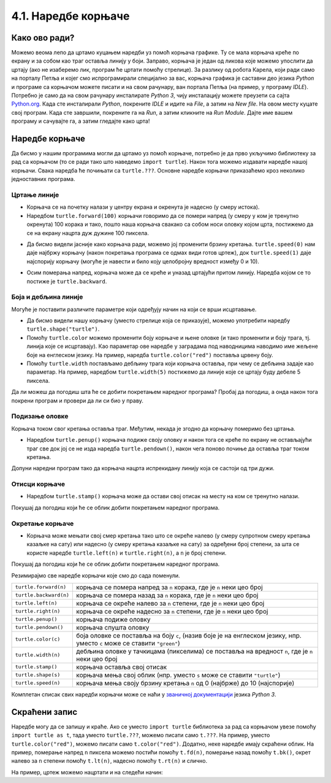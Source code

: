 4.1. Наредбе корњаче
####################

Како ово ради?
--------------

Можемо веома лепо да цртамо куцањем наредби уз помоћ корњача графикe. 
Ту се мала корњача креће по екрану и за собом као траг оставља линију у боји. 
Заправо, корњача је један од ликова које можемо упослити да цртају 
(ако не изаберемо лик, програм ће цртати помоћу стрелице). За разлику од робота Карела, 
који ради само на порталу Петља и којег смо испрограмирали специјално за вас, 
корњача графика је саставни део језика *Python* и програме са корњачом можете 
писати и на свом рачунару, ван портала Петља (на пример, у програму *IDLE*). 
Потребно је само да на свом рачунару инсталирате *Python 3*, чију инсталацију 
можете преузети са сајта `Python.org <https://www.python.org/>`_. Када сте инсталирали *Python*, покрените 
*IDLE* и идите на *File*, а затим на *New file*. На овом месту куцате свој програм. 
Када сте завршили, покрените га на *Run*, а затим кликните на *Run Мodule*. 
Дајте име вашем програму и сачувајте га, а затим гледајте како црта!

Наредбе корњаче
---------------

Да бисмо у нашим програмима могли да цртамо уз помоћ корњаче, потребно је 
да прво укључимо библиотеку за рад са корњачом (то се ради тако што наведемо ``import turtle``). 
Након тога можемо издавати наредбе нашој корњачи. Свака наредба ће почињати са ``turtle.???``. 
Основне наредбе корњачи приказаћемо кроз неколико једноставних програма.

Цртање линије
'''''''''''''

- Корњача се на почетку налази у центру екрана и окренута је надесно
  (у смеру истока).

- Наредбом ``turtle.forward(100)`` корњачи говоримо да се помери напред (у смеру 
  у ком је тренутно окренута) 100 корака и тако, пошто наша корњача свакако 
  са собом носи оловку којом црта, постижемо да се на екрану нацрта дуж дужине 100 пиксела.


.. activecode:: корњача_forward
   :nocodelens:

   import turtle
   turtle.forward(100)


- Да бисмо видели јасније како корњача ради, можемо јој променити брзину кретања. 
  ``turtle.speed(0)`` нам даје најбржу корњачу (након покретања програма се одмах види 
  готов цртеж), док ``turtle.speed(1)`` даје најспорију корњачу (могуће је навести и било 
  коју целобројну вредност између 0 и 10).


.. activecode:: корњача_forward_speed
   :nocodelens:

   import turtle
   turtle.speed(10)
   turtle.forward(100)


- Осим померања напред, корњача може да се креће и уназад цртајући притом линију. 
  Наредба којом се то постиже је ``turtle.backward``.


.. activecode:: корњача_backward
   :nocodelens:

   import turtle
   turtle.backward(100)

   
Боја и дебљина линије
'''''''''''''''''''''
   
Могуће је поставити различите параметре који одређују начин на који се
врши исцртавање.


- Да бисмо видели нашу корњачу (уместо стрелице која се приказује), 
  можемо употребити наредбу ``turtle.shape("turtle")``.

- Помоћу ``turtle.color`` можемо променити боју корњаче и њене оловке 
  (и тако променити и боју трага, тј. линија које се исцртавају). 
  Као параметар ове наредбе у заградама под наводницима наводимо име жељене 
  боје на енглеском језику. На пример, наредба ``turtle.color("red")`` поставља црвену боју.

- Помоћу ``turtle.width`` постављамо дебљину трага који корњача оставља, при 
  чему се дебљина задаје као параметар. На пример, наредбом ``turtle.width(5)`` 
  постижемо да линије које се цртају буду дебеле 5 пиксела.


Да ли можеш да погодиш шта ће се добити покретањем наредног програма? 
Пробај да погодиш, а онда након тога покрени програм и провери да ли си био у праву.

   
.. activecode:: корњача_setparams
   :nocodelens:

   import turtle
   turtle.speed(5)
   turtle.shape("turtle")
   turtle.width(5)
   turtle.color("red")
   turtle.forward(50)
   turtle.color("green")
   turtle.forward(50)

Подизање оловке
'''''''''''''''

Корњача током свог кретања оставља траг. Међутим, некада је згодно да корњачу померимо без цртањa.

- Наредбом ``turtle.penup()`` корњача подиже своју оловку и након тога се 
  креће по екрану не остављајући траг све док јој се не изда наредба ``turtle.pendown()``, 
  након чега поново почиње да оставља траг током кретања.

Допуни наредни програм тако да корњача нацрта испрекидану линију која се састоји од три дужи.

.. activecode:: корњача_оловка
   :nocodelens:

   import turtle
   turtle.speed(10)
   turtle.forward(20)        # idi napred 20 piksela (olovka je podrazumevano spuštena)
   turtle.penup()            # podigni olovku
   turtle.forward(20)        # idi napred (pošto je olovka podignuta, kornjača ne ostavlja trag)
   turtle.pendown()          # spusti olovku
   turtle.forward(20)        # idi napred 20 piksela
   
Отисци корњаче
''''''''''''''
   
- Наредбом ``turtle.stamp()`` корњача може да остави свој отисак на
  месту на ком се тренутно налази.

Покушај да погодиш који ће се облик добити покретањем наредног
програма.

.. activecode:: корњача_stamp
   :nocodelens:

   import turtle
   turtle.speed(10)
   turtle.penup()          # podigni olovku
   turtle.stamp()          # ostavi trag
   turtle.forward(20)      # idi napred 20 koraka
   turtle.stamp()          # ostavi trag
   turtle.forward(20)      # idi napred 20 koraka
   turtle.stamp()          # ostavi trag

Окретање корњаче
''''''''''''''''

- Корњача може мењати свој смер кретања тако што се окреће налево (у смеру 
  супротном смеру кретања казаљке на сату) или надесно (у смеру кретања казаљке на сату) 
  за одређени број степени, за шта се користе наредбе ``turtle.left(n)`` и ``turtle.right(n)``, a ``n`` je број степени.


Покушај да погодиш који ће се облик добити покретањем наредног
програма.

.. activecode:: корњача_rotate
   :nocodelens:

   import turtle
   turtle.speed(10)
   turtle.forward(50)    # idi napred 50 koraka
   turtle.left(60)       # okreni se levo 60 stepeni
   turtle.forward(50)    # idi napred 50 koraka
   turtle.right(60)      # okreni se desno 60 stepeni
   turtle.forward(50)


Резимирајмо све наредбе корњачи које смо до сада поменули.
   
======================  ==========================================================================
``turtle.forward(n)``   корњача се помера напред за ``n`` корака, где је ``n`` неки цео број
``turtle.backward(n)``  корњача се помера назад за ``n`` корака, где је ``n`` неки цео број
``turtle.left(n)``      корњача се окреће налево за ``n`` степени, где је ``n`` неки цео број
``turtle.right(n)``     корњача се окреће надесно за ``n`` степени, где је ``n`` неки цео број
``turtle.penup()``      корњача подиже оловку
``turtle.pendown()``    корњача спушта оловку
``turtle.color(c)``     боја оловке се поставља на боју ``c``,
                        (назив боје је на енглеском језику, нпр. уместо ``c`` може се ставити ``"green"``)
``turtle.width(n)``     дебљина оловке у тачкицама (пикселима) се поставља на вредност ``n``, где је ``n`` неки цео број
``turtle.stamp()``      корњача оставља свој отисак
``turtle.shape(s)``     корњача мења свој облик (нпр. уместо ``s`` може се ставити  ``"turtle"``)
``turtle.speed(n)``     корњача мења своју брзину кретања ``n`` од 0 (најбрже) до 10 (најспорије)
======================  ==========================================================================

Комплетан списак свих наредби корњачи може се наћи у `званичној
документацији <https://docs.python.org/3/library/turtle.html>`_  језика *Python 3*.


Скраћени запис
--------------

Наредбе могу да се запишу и краће. Ако се уместо ``import turtle`` библиотека за рад са корњачом увезе 
помоћу ``import turtle as t``, тада уместо ``turtle.???``, можемо писати само ``t.???``. 
На пример, уместо ``turtle.color("red")``, можемо писати само
``t.color("red")``. Додатно, неке наредбе имају скраћени облик.  На
пример, померање напред ``n`` пиксела можемо постићи помоћу
``t.fd(n)``, померање назад помоћу ``t.bk()``, окрет налево за ``n``
степени помоћу ``t.lt(n)``, надесно помоћу ``t.rt(n)`` и слично.

На пример, цртеж можемо нацртати и на следећи начин:

.. activecode:: корњача_скраћени_запис

   import turtle as t
   t.color("red")
   t.fd(100)
   t.lt(90)
   t.fd(150)

